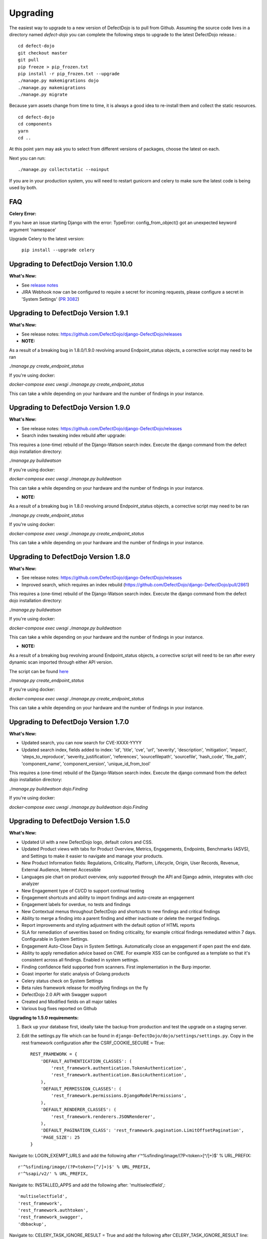 Upgrading
=========

The easiest way to upgrade to a new version of DefectDojo is to pull from Github.  Assuming the source code lives in a
directory named `defect-dojo` you can complete the following steps to upgrade to the latest DefectDojo release.::

    cd defect-dojo
    git checkout master
    git pull
    pip freeze > pip_frozen.txt
    pip install -r pip_frozen.txt --upgrade
    ./manage.py makemigrations dojo
    ./manage.py makemigrations
    ./manage.py migrate

Because yarn assets change from time to time, it is always a good idea to re-install them and collect the static
resources. ::

    cd defect-dojo
    cd components
    yarn
    cd ..

At this point yarn may ask you to select from different versions of packages, choose the latest on each.

Next you can run: ::

    ./manage.py collectstatic --noinput

If you are in your production system, you will need to restart gunicorn and celery to make sure the latest code is
being used by both.

FAQ
---

**Celery Error:**

If you have an issue starting Django with the error: TypeError: config_from_object() got an unexpected keyword argument 'namespace'

Upgrade Celery to the latest version:

    ``pip install --upgrade celery``


Upgrading to DefectDojo Version 1.10.0
--------------------------------------
**What's New:**

- See `release notes <https://github.com/DefectDojo/django-DefectDojo/releases>`_
- JIRA Webhook now can be configured to require a secret for incoming requests, please configure a secret in 'System Settings' (`PR 3082 <https://github.com/DefectDojo/django-DefectDojo/pull/3082>`_)


Upgrading to DefectDojo Version 1.9.1
-------------------------------------
**What's New:**

- See release notes: https://github.com/DefectDojo/django-DefectDojo/releases

- **NOTE:**

As a result of a breaking bug in 1.8.0/1.9.0 revolving around Endpoint_status objects, a corrective script may need to be ran

`./manage.py create_endpoint_status`

If you're using docker:

`docker-compose exec uwsgi ./manage.py create_endpoint_status`

This can take a while depending on your hardware and the number of findings in your instance.


Upgrading to DefectDojo Version 1.9.0
-------------------------------------
**What's New:**

- See release notes: https://github.com/DefectDojo/django-DefectDojo/releases
- Search index tweaking index rebuild after upgrade:

This requires a (one-time) rebuild of the Django-Watson search index. Execute the django command from the defect dojo installation directory:

`./manage.py buildwatson`

If you're using docker:

`docker-compose exec uwsgi ./manage.py buildwatson`

This can take a while depending on your hardware and the number of findings in your instance.

- **NOTE:**

As a result of a breaking bug in 1.8.0 revolving around Endpoint_status objects, a corrective script may need to be ran

`./manage.py create_endpoint_status`

If you're using docker:

`docker-compose exec uwsgi ./manage.py create_endpoint_status`

This can take a while depending on your hardware and the number of findings in your instance.



Upgrading to DefectDojo Version 1.8.0
-------------------------------------
**What's New:**

- See release notes: https://github.com/DefectDojo/django-DefectDojo/releases
- Improved search, which requires an index rebuild (https://github.com/DefectDojo/django-DefectDojo/pull/2861)

This requires a (one-time) rebuild of the Django-Watson search index. Execute the django command from the defect dojo installation directory:

`./manage.py buildwatson`

If you're using docker:

`docker-compose exec uwsgi ./manage.py buildwatson`

This can take a while depending on your hardware and the number of findings in your instance.

- **NOTE:**

As a result of a breaking bug revolving around Endpoint_status objects, a corrective script will need to be ran after
every dynamic scan imported through either API version.

The script can be found  `here`_



.. _here: https://github.com/DefectDojo/django-DefectDojo/blob/dev/dojo/management/commands/create_endpoint_status.py

`./manage.py create_endpoint_status`

If you're using docker:

`docker-compose exec uwsgi ./manage.py create_endpoint_status`

This can take a while depending on your hardware and the number of findings in your instance.

Upgrading to DefectDojo Version 1.7.0 
-------------------------------------

**What's New:**

- Updated search, you can now search for CVE-XXXX-YYYY
- Updated search index, fields added to index: 'id', 'title', 'cve', 'url', 'severity', 'description', 'mitigation', 'impact', 'steps_to_reproduce', 'severity_justification', 'references', 'sourcefilepath', 'sourcefile', 'hash_code', 'file_path', 'component_name', 'component_version', 'unique_id_from_tool'

This requires a (one-time) rebuild of the Django-Watson search index. Execute the django command from the defect dojo installation directory:

`./manage.py buildwatson dojo.Finding`

If you're using docker:

`docker-compose exec uwsgi ./manage.py buildwatson dojo.Finding`

Upgrading to DefectDojo Version 1.5.0
-------------------------------------

**What's New:**

- Updated UI with a new DefectDojo logo, default colors and CSS.
- Updated Product views with tabs for Product Overview, Metrics, Engagements, Endpoints, Benchmarks (ASVS), and Settings to make it easier to navigate and manage your products.
- New Product Information fields: Regulations, Criticality, Platform, Lifecycle, Origin, User Records, Revenue, External Audience, Internet Accessible
- Languages pie chart on product overview, only supported through the API and Django admin, integrates with cloc analyzer
- New Engagement type of CI/CD to support continual testing
- Engagement shortcuts and ability to import findings and auto-create an engagement
- Engagement labels for overdue, no tests and findings
- New Contextual menus throughout DefectDojo and shortcuts to new findings and critical findings
- Ability to merge a finding into a parent finding and either inactivate or delete the merged findings.
- Report improvements and styling adjustment with the default option of HTML reports
- SLA for remediation of severities based on finding criticality, for example critical findings remediated within 7 days. Configurable in System Settings.
- Engagement Auto-Close Days in System Settings. Automatically close an engagement if open past the end date.
- Ability to apply remediation advice based on CWE. For example XSS can be configured as a template so that it's consistent across all findings. Enabled in system settings.
- Finding confidence field supported from scanners. First implementation in the Burp importer.
- Goast importer for static analysis of Golang products
- Celery status check on System Settings
- Beta rules framework release for modifying findings on the fly
- DefectDojo 2.0 API with Swagger support
- Created and Modified fields on all major tables
- Various bug fixes reported on Github

**Upgrading to 1.5.0 requirements:**

1. Back up your database first, ideally take the backup from production and test the upgrade on a staging server.

2. Edit the settings.py file which can be found in ``django-DefectDojo/dojo/settings/settings.py``. Copy in the rest framework configuration after the CSRF_COOKIE_SECURE = True::

    REST_FRAMEWORK = {
        'DEFAULT_AUTHENTICATION_CLASSES': (
            'rest_framework.authentication.TokenAuthentication',
            'rest_framework.authentication.BasicAuthentication',
        ),
        'DEFAULT_PERMISSION_CLASSES': (
            'rest_framework.permissions.DjangoModelPermissions',
        ),
        'DEFAULT_RENDERER_CLASSES': (
            'rest_framework.renderers.JSONRenderer',
        ),
        'DEFAULT_PAGINATION_CLASS': 'rest_framework.pagination.LimitOffsetPagination',
        'PAGE_SIZE': 25
    }

Navigate to: LOGIN_EXEMPT_URLS and add the following after r'^%sfinding/image/(?P<token>[^/]+)$' % URL_PREFIX::

    r'^%sfinding/image/(?P<token>[^/]+)$' % URL_PREFIX,
    r'^%sapi/v2/' % URL_PREFIX,

Navigate to: INSTALLED_APPS and add the following after: 'multiselectfield',::

    'multiselectfield',
    'rest_framework',
    'rest_framework.authtoken',
    'rest_framework_swagger',
    'dbbackup',

Navigate to: 	CELERY_TASK_IGNORE_RESULT = True and add the following after CELERY_TASK_IGNORE_RESULT line::

    CELERY_RESULT_BACKEND = 'db+sqlite:///dojo.celeryresults.sqlite'

Save your modified settings file. For reference the modified file should look like the new 1.5.0 [settings](https://github.com/DefectDojo/django-DefectDojo/blob/master/dojo/settings/settings.dist.py) file, minus the environmental configurations. As an alternative this file can be used and the enviromental configurations from you environment can be copied into this file.

3. Activate your virtual environment and then upgrade the requirements:

``pip install -r requirements.txt --upgrade``

4. Upgrade the database::

    ./manage.py makemigrations
    ./manage.py migrate

5. Collect the static files (Javascript, Images, CSS)::

    ./manage.py collectstatic --noinput

6. Complete

Upgrading to DefectDojo Version 1.3.1
-------------------------------------

**What's New:**

- New importers for Contrast, Nikto and TruffleHog (finding secrets in git repos).
- Improved merging of findings for dynamic and static importers
- Markdown support for findings
- HTML report improvements including support of Markdown.
- System settings Celery status page to assist in debugging if Celery is functional.

**Upgrading to 1.3.1 requires:**

1.  pip install markdown
    pip install pandas

2.  ./manage.py makemigrations
    ./manage.py migrate

3. ./manage.py collectstatic --noinput

4. Complete

Upgrading to DefectDojo Version 1.2.9
-------------------------------------

**What's New:**
New feature: Benchmarks (OWASP ASVS)

**Upgrading to 1.2.9 requires:**

1.  ./manage.py makemigrations
    ./manage.py migrate
    ./manage.py loaddata dojo/fixtures/benchmark_type.json
    ./manage.py loaddata dojo/fixtures/benchmark_category.json
    ./manage.py loaddata dojo/fixtures/benchmark_requirement.json

2. ./manage.py collectstatic --noinput

3. Complete

Upgrading to DefectDojo Version 1.2.8
-------------------------------------

New feature: Product Grading (Overall Product Health)
Upgrading to 1.2.8 requires:

1.  ./manage.py makemigrations
    ./manage.py migrate
    ./manage.py system_settings

2. ./manage.py collectstatic --noinput

3. pip install asteval

4. pip install --upgrade celery

5. Complete

Upgrading to DefectDojo Version 1.2.4
-------------------------------------

Upgrading to 1.2.4 requires:

1.  ./manage.py makemigrations
    ./manage.py migrate
    ./manage.py loaddata dojo/fixtures/objects_review.json

Upgrading to DefectDojo Version 1.2.3
-------------------------------------

Upgrading to 1.2.3 requires:

1.  ./manage.py makemigrations
    ./manage.py migrate
    ./manage.py loaddata dojo/fixtures/language_type.json

2. Currently languages and technologies can be updated via the API or in the admin section of Django.

July 6th 2017 - New location for system settings
------------------------------------------------

Pull request #313 moves a number of system settings previously located in the application's settings.py
to a model that can be used and changed within the web application under "Configuration -> System Settings".

If you're using a custom ``URL_PREFIX`` you will need to set this in the model after upgrading by
editing ``dojo/fixtures/system_settings.json`` and setting your URL prefix in the ``url_prefix`` value there.
Then issue the command ``./manage.py loaddata system_settings.json`` to load your settings into the database.

If you're not using a custom ``URL_PREFIX``, after upgrading simply go to the System Settings page and review
which values you want to set for each setting, as they're not automatically migrated from settings.py.

If you like you can then remove the following settings from settings.py to avoid confusion:

* ``ENABLE_DEDUPLICATION``
* ``ENABLE_JIRA``
* ``S_FINDING_SEVERITY_NAMING``
* ``URL_PREFIX``
* ``TIME_ZONE``
* ``TEAM_NAME``

Upgrading to DefectDojo Version 1.2.2
-------------------------------------

Upgrading to 1.2.2 requires:

1. Copying settings.py to the settings/ folder.

2. If you have supervisor scripts change DJANGO_SETTINGS_MODULE=dojo.settings.settings

Upgrading to Django 1.1.5
-------------------------
If you are upgrading an existing version of DefectDojo, you will need to run the following commands manually:

#. First install Yarn.
   Follow the instructions based on your OS: https://yarnpkg.com/lang/en/docs/install/

#. The following must be removed/commented out from ``settings.py``: ::

    'djangobower.finders.BowerFinder',

    From the line that contains:
    # where should bower install components
    ...

    To the end of the bower declarations
      'justgage'
    )

#. The following needs to be updated in ``settings.py``: ::

    STATICFILES_DIRS = (
        # Put strings here, like "/home/html/static" or "C:/www/django/static".
        # Always use forward slashes, even on Windows.
        # Don't forget to use absolute paths, not relative paths.
        os.path.dirname(DOJO_ROOT) + "/components/yarn_components",
    )

Upgrading to Django 1.11
------------------------

Pull request #300 makes DefectDojo Django 1.11 ready. A fresh install of DefectDojo can be done with the setup.bash script included - no special steps are required.

If you are upgrading an existing installation of DefectDojo, you will need to run the following commands manually: ::

    pip install django-tastypie --upgrade
    pip install django-tastypie-swagger --upgrade
    pip install django-filter --upgrade
    pip install django-watson --upgrade
    pip install django-polymorphic --upgrade
    pip install django --upgrade
    pip install pillow --upgrade
    ./manage.py makemigrations
    ./manage.py migrate

The following must be removed/commented out from settings.py: ::

    TEMPLATE_DIRS
    TEMPLATE_DEBUG
    TEMPLATE_LOADERS
    TEMPLATE_CONTEXT_PROCESSORS

The following needs to be added to settings.py: ::

    TEMPLATES  = [
    {
        'BACKEND': 'django.template.backends.django.DjangoTemplates',
        'APP_DIRS': True,
        'OPTIONS': {
            'context_processors': [
                'django.template.context_processors.debug',
                'django.template.context_processors.request',
                'django.contrib.auth.context_processors.auth',
                'django.contrib.messages.context_processors.messages',
            ],
        },
    },
    ]

Once all these steps are completed your installation of DefectDojo will be running under Django 1.11
